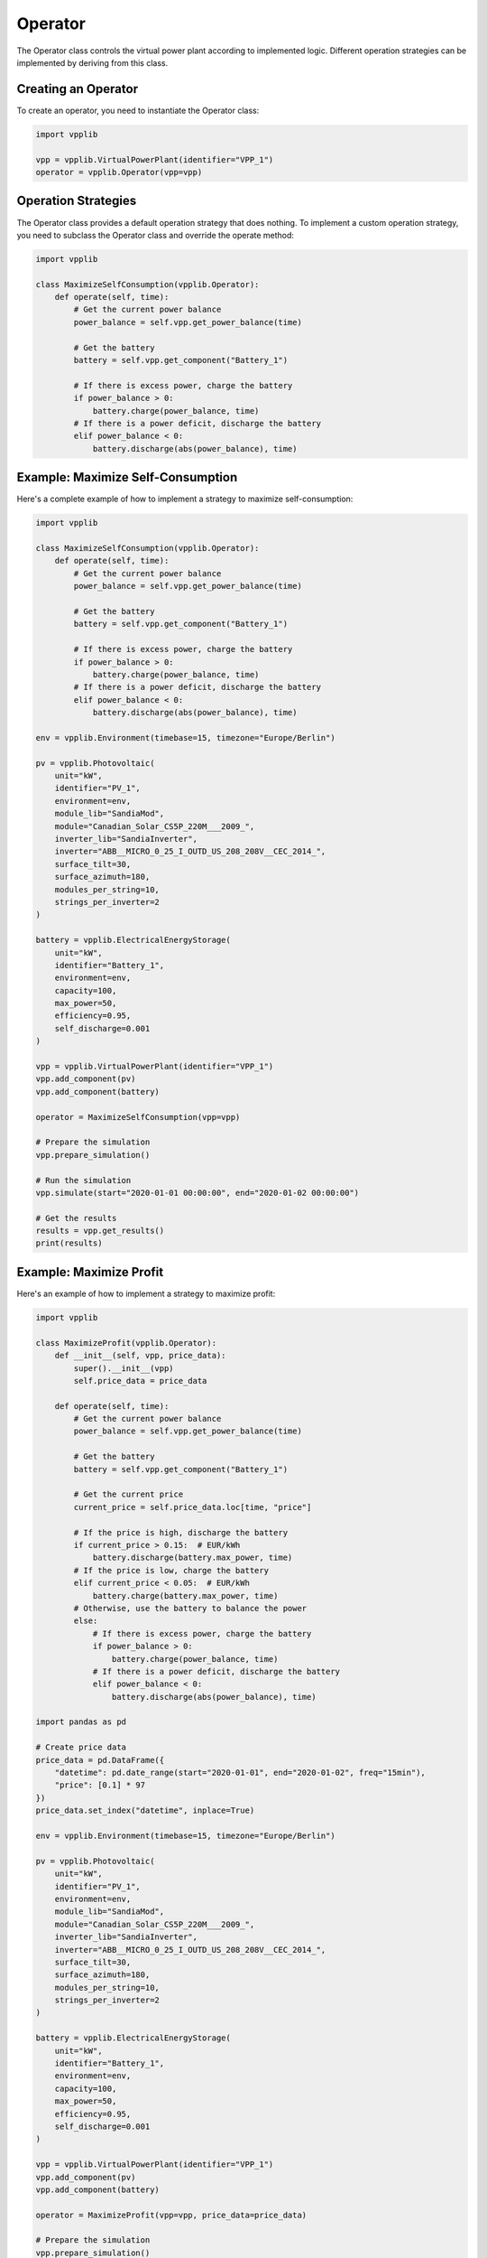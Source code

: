 Operator
========

The Operator class controls the virtual power plant according to implemented logic. Different operation strategies can be implemented by deriving from this class.

Creating an Operator
------------------

To create an operator, you need to instantiate the Operator class:

.. code-block:: python

   import vpplib
   
   vpp = vpplib.VirtualPowerPlant(identifier="VPP_1")
   operator = vpplib.Operator(vpp=vpp)

Operation Strategies
------------------

The Operator class provides a default operation strategy that does nothing. To implement a custom operation strategy, you need to subclass the Operator class and override the operate method:

.. code-block:: python

   import vpplib
   
   class MaximizeSelfConsumption(vpplib.Operator):
       def operate(self, time):
           # Get the current power balance
           power_balance = self.vpp.get_power_balance(time)
           
           # Get the battery
           battery = self.vpp.get_component("Battery_1")
           
           # If there is excess power, charge the battery
           if power_balance > 0:
               battery.charge(power_balance, time)
           # If there is a power deficit, discharge the battery
           elif power_balance < 0:
               battery.discharge(abs(power_balance), time)

Example: Maximize Self-Consumption
--------------------------------

Here's a complete example of how to implement a strategy to maximize self-consumption:

.. code-block:: python

   import vpplib
   
   class MaximizeSelfConsumption(vpplib.Operator):
       def operate(self, time):
           # Get the current power balance
           power_balance = self.vpp.get_power_balance(time)
           
           # Get the battery
           battery = self.vpp.get_component("Battery_1")
           
           # If there is excess power, charge the battery
           if power_balance > 0:
               battery.charge(power_balance, time)
           # If there is a power deficit, discharge the battery
           elif power_balance < 0:
               battery.discharge(abs(power_balance), time)
   
   env = vpplib.Environment(timebase=15, timezone="Europe/Berlin")
   
   pv = vpplib.Photovoltaic(
       unit="kW",
       identifier="PV_1",
       environment=env,
       module_lib="SandiaMod",
       module="Canadian_Solar_CS5P_220M___2009_",
       inverter_lib="SandiaInverter",
       inverter="ABB__MICRO_0_25_I_OUTD_US_208_208V__CEC_2014_",
       surface_tilt=30,
       surface_azimuth=180,
       modules_per_string=10,
       strings_per_inverter=2
   )
   
   battery = vpplib.ElectricalEnergyStorage(
       unit="kW",
       identifier="Battery_1",
       environment=env,
       capacity=100,
       max_power=50,
       efficiency=0.95,
       self_discharge=0.001
   )
   
   vpp = vpplib.VirtualPowerPlant(identifier="VPP_1")
   vpp.add_component(pv)
   vpp.add_component(battery)
   
   operator = MaximizeSelfConsumption(vpp=vpp)
   
   # Prepare the simulation
   vpp.prepare_simulation()
   
   # Run the simulation
   vpp.simulate(start="2020-01-01 00:00:00", end="2020-01-02 00:00:00")
   
   # Get the results
   results = vpp.get_results()
   print(results)

Example: Maximize Profit
----------------------

Here's an example of how to implement a strategy to maximize profit:

.. code-block:: python

   import vpplib
   
   class MaximizeProfit(vpplib.Operator):
       def __init__(self, vpp, price_data):
           super().__init__(vpp)
           self.price_data = price_data
       
       def operate(self, time):
           # Get the current power balance
           power_balance = self.vpp.get_power_balance(time)
           
           # Get the battery
           battery = self.vpp.get_component("Battery_1")
           
           # Get the current price
           current_price = self.price_data.loc[time, "price"]
           
           # If the price is high, discharge the battery
           if current_price > 0.15:  # EUR/kWh
               battery.discharge(battery.max_power, time)
           # If the price is low, charge the battery
           elif current_price < 0.05:  # EUR/kWh
               battery.charge(battery.max_power, time)
           # Otherwise, use the battery to balance the power
           else:
               # If there is excess power, charge the battery
               if power_balance > 0:
                   battery.charge(power_balance, time)
               # If there is a power deficit, discharge the battery
               elif power_balance < 0:
                   battery.discharge(abs(power_balance), time)
   
   import pandas as pd
   
   # Create price data
   price_data = pd.DataFrame({
       "datetime": pd.date_range(start="2020-01-01", end="2020-01-02", freq="15min"),
       "price": [0.1] * 97
   })
   price_data.set_index("datetime", inplace=True)
   
   env = vpplib.Environment(timebase=15, timezone="Europe/Berlin")
   
   pv = vpplib.Photovoltaic(
       unit="kW",
       identifier="PV_1",
       environment=env,
       module_lib="SandiaMod",
       module="Canadian_Solar_CS5P_220M___2009_",
       inverter_lib="SandiaInverter",
       inverter="ABB__MICRO_0_25_I_OUTD_US_208_208V__CEC_2014_",
       surface_tilt=30,
       surface_azimuth=180,
       modules_per_string=10,
       strings_per_inverter=2
   )
   
   battery = vpplib.ElectricalEnergyStorage(
       unit="kW",
       identifier="Battery_1",
       environment=env,
       capacity=100,
       max_power=50,
       efficiency=0.95,
       self_discharge=0.001
   )
   
   vpp = vpplib.VirtualPowerPlant(identifier="VPP_1")
   vpp.add_component(pv)
   vpp.add_component(battery)
   
   operator = MaximizeProfit(vpp=vpp, price_data=price_data)
   
   # Prepare the simulation
   vpp.prepare_simulation()
   
   # Run the simulation
   vpp.simulate(start="2020-01-01 00:00:00", end="2020-01-02 00:00:00")
   
   # Get the results
   results = vpp.get_results()
   print(results)